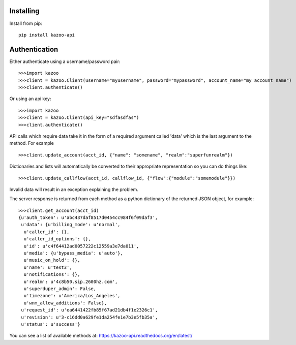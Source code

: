 Installing
==========

Install from pip::

    pip install kazoo-api


Authentication
==============

Either authenticate using a username/password pair::

    >>>import kazoo
    >>>client = kazoo.Client(username="myusername", password="mypassword", account_name="my account name")
    >>>client.authenticate()

Or using an api key::

    >>>import kazoo
    >>>client = kazoo.Client(api_key="sdfasdfas")
    >>>client.authenticate()

API calls which require data take it in the form of a required argument
called 'data' which is the last argument to the method. For example ::

    >>>client.update_account(acct_id, {"name": "somename", "realm":"superfunrealm"})

Dictionaries and lists will automatically be converted to their appropriate
representation so you can do things like: ::

    >>>client.update_callflow(acct_id, callflow_id, {"flow":{"module":"somemodule"}})

Invalid data will result in an exception explaining the problem.

The server response is returned from each method as a python dictionary of
the returned JSON object, for example: ::

    >>>client.get_account(acct_id)
    {u'auth_token': u'abc437daf8517d0454cc984f6f09daf3',
     u'data': {u'billing_mode': u'normal',
      u'caller_id': {},
      u'caller_id_options': {},
      u'id': u'c4f64412ad0057222c12559a3e7da011',
      u'media': {u'bypass_media': u'auto'},
      u'music_on_hold': {},
      u'name': u'test3',
      u'notifications': {},
      u'realm': u'4c8b50.sip.2600hz.com',
      u'superduper_admin': False,
      u'timezone': u'America/Los_Angeles',
      u'wnm_allow_additions': False},
     u'request_id': u'ea6441422fb85f67ad21db4f1e2326c1',
     u'revision': u'3-c16dd0a629fe1da254fe1e7b3e5fb35a',
     u'status': u'success'}


You can see a list of available methods at: https://kazoo-api.readthedocs.org/en/latest/
